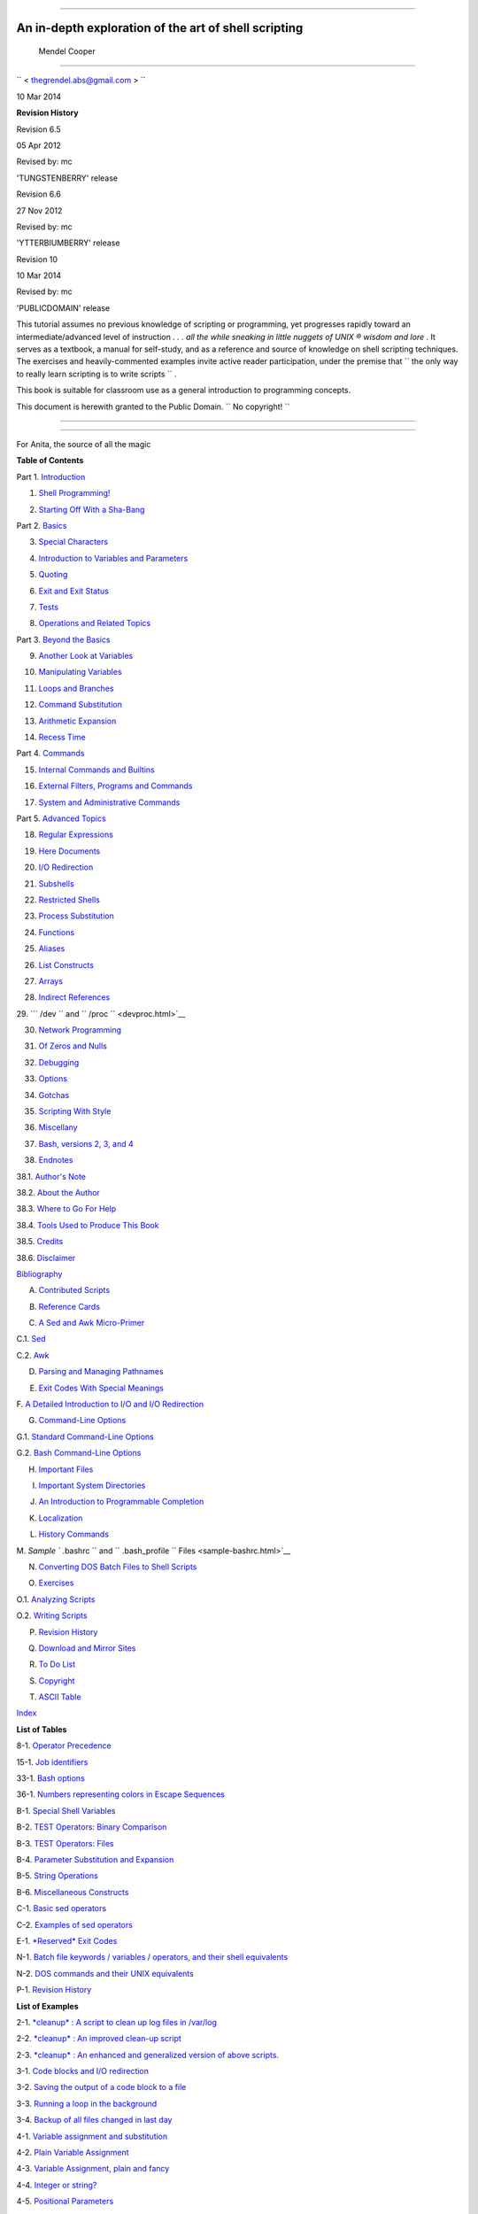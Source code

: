 .. raw:: html

   <div class="BOOK">

.. raw:: html

   <div class="TITLEPAGE">

  Advanced Bash-Scripting Guide
==============================

An in-depth exploration of the art of shell scripting
-----------------------------------------------------

  Mendel Cooper
~~~~~~~~~~~~~~

.. raw:: html

   <div class="AFFILIATION">

.. raw:: html

   <div class="ADDRESS">

``         <                   thegrendel.abs@gmail.com                  >        ``

.. raw:: html

   </div>

.. raw:: html

   </div>

 10
| 10 Mar 2014

.. raw:: html

   <div class="REVHISTORY">

.. raw:: html

   <div>

**Revision History**

Revision 6.5

05 Apr 2012

Revised by: mc

'TUNGSTENBERRY' release

Revision 6.6

27 Nov 2012

Revised by: mc

'YTTERBIUMBERRY' release

Revision 10

10 Mar 2014

Revised by: mc

'PUBLICDOMAIN' release

.. raw:: html

   </div>

.. raw:: html

   </div>

.. raw:: html

   <div>

.. raw:: html

   <div class="ABSTRACT">

This tutorial assumes no previous knowledge of scripting or programming,
yet progresses rapidly toward an intermediate/advanced level of
instruction *. . . all the while sneaking in little nuggets of UNIX ®
wisdom and lore* . It serves as a textbook, a manual for self-study, and
as a reference and source of knowledge on shell scripting techniques.
The exercises and heavily-commented examples invite active reader
participation, under the premise that
``                   the only way to really learn     scripting is to write scripts                 ``
.

This book is suitable for classroom use as a general introduction to
programming concepts.

This document is herewith granted to the Public Domain.
``                   No copyright!                 ``

.. raw:: html

   </div>

.. raw:: html

   </div>

--------------

.. raw:: html

   </div>

  Dedication
===========

For Anita, the source of all the magic

.. raw:: html

   <div class="TOC">

.. raw:: html

   <dl>

.. raw:: html

   <dt>

**Table of Contents**

.. raw:: html

   </dt>

.. raw:: html

   <dt>

Part 1. `Introduction <part1.html>`__

.. raw:: html

   </dt>

.. raw:: html

   <dd>

.. raw:: html

   <dl>

.. raw:: html

   <dt>

1. `Shell Programming! <why-shell.html>`__

.. raw:: html

   </dt>

.. raw:: html

   <dt>

2. `Starting Off With a Sha-Bang <sha-bang.html>`__

.. raw:: html

   </dt>

.. raw:: html

   </dl>

.. raw:: html

   </dd>

.. raw:: html

   <dt>

Part 2. `Basics <part2.html>`__

.. raw:: html

   </dt>

.. raw:: html

   <dd>

.. raw:: html

   <dl>

.. raw:: html

   <dt>

3. `Special Characters <special-chars.html>`__

.. raw:: html

   </dt>

.. raw:: html

   <dt>

4. `Introduction to Variables and Parameters <variables.html>`__

.. raw:: html

   </dt>

.. raw:: html

   <dt>

5. `Quoting <quoting.html>`__

.. raw:: html

   </dt>

.. raw:: html

   <dt>

6. `Exit and Exit Status <exit-status.html>`__

.. raw:: html

   </dt>

.. raw:: html

   <dt>

7. `Tests <tests.html>`__

.. raw:: html

   </dt>

.. raw:: html

   <dt>

8. `Operations and Related Topics <operations.html>`__

.. raw:: html

   </dt>

.. raw:: html

   </dl>

.. raw:: html

   </dd>

.. raw:: html

   <dt>

Part 3. `Beyond the Basics <part3.html>`__

.. raw:: html

   </dt>

.. raw:: html

   <dd>

.. raw:: html

   <dl>

.. raw:: html

   <dt>

9. `Another Look at Variables <variables2.html>`__

.. raw:: html

   </dt>

.. raw:: html

   <dt>

10. `Manipulating Variables <manipulatingvars.html>`__

.. raw:: html

   </dt>

.. raw:: html

   <dt>

11. `Loops and Branches <loops.html>`__

.. raw:: html

   </dt>

.. raw:: html

   <dt>

12. `Command Substitution <commandsub.html>`__

.. raw:: html

   </dt>

.. raw:: html

   <dt>

13. `Arithmetic Expansion <arithexp.html>`__

.. raw:: html

   </dt>

.. raw:: html

   <dt>

14. `Recess Time <recess-time.html>`__

.. raw:: html

   </dt>

.. raw:: html

   </dl>

.. raw:: html

   </dd>

.. raw:: html

   <dt>

Part 4. `Commands <part4.html>`__

.. raw:: html

   </dt>

.. raw:: html

   <dd>

.. raw:: html

   <dl>

.. raw:: html

   <dt>

15. `Internal Commands and Builtins <internal.html>`__

.. raw:: html

   </dt>

.. raw:: html

   <dt>

16. `External Filters, Programs and Commands <external.html>`__

.. raw:: html

   </dt>

.. raw:: html

   <dt>

17. `System and Administrative Commands <system.html>`__

.. raw:: html

   </dt>

.. raw:: html

   </dl>

.. raw:: html

   </dd>

.. raw:: html

   <dt>

Part 5. `Advanced Topics <part5.html>`__

.. raw:: html

   </dt>

.. raw:: html

   <dd>

.. raw:: html

   <dl>

.. raw:: html

   <dt>

18. `Regular Expressions <regexp.html>`__

.. raw:: html

   </dt>

.. raw:: html

   <dt>

19. `Here Documents <here-docs.html>`__

.. raw:: html

   </dt>

.. raw:: html

   <dt>

20. `I/O Redirection <io-redirection.html>`__

.. raw:: html

   </dt>

.. raw:: html

   <dt>

21. `Subshells <subshells.html>`__

.. raw:: html

   </dt>

.. raw:: html

   <dt>

22. `Restricted Shells <restricted-sh.html>`__

.. raw:: html

   </dt>

.. raw:: html

   <dt>

23. `Process Substitution <process-sub.html>`__

.. raw:: html

   </dt>

.. raw:: html

   <dt>

24. `Functions <functions.html>`__

.. raw:: html

   </dt>

.. raw:: html

   <dt>

25. `Aliases <aliases.html>`__

.. raw:: html

   </dt>

.. raw:: html

   <dt>

26. `List Constructs <list-cons.html>`__

.. raw:: html

   </dt>

.. raw:: html

   <dt>

27. `Arrays <arrays.html>`__

.. raw:: html

   </dt>

.. raw:: html

   <dt>

28. `Indirect References <ivr.html>`__

.. raw:: html

   </dt>

.. raw:: html

   <dt>

29. ```           /dev          `` and
``           /proc          `` <devproc.html>`__

.. raw:: html

   </dt>

.. raw:: html

   <dt>

30. `Network Programming <networkprogramming.html>`__

.. raw:: html

   </dt>

.. raw:: html

   <dt>

31. `Of Zeros and Nulls <zeros.html>`__

.. raw:: html

   </dt>

.. raw:: html

   <dt>

32. `Debugging <debugging.html>`__

.. raw:: html

   </dt>

.. raw:: html

   <dt>

33. `Options <options.html>`__

.. raw:: html

   </dt>

.. raw:: html

   <dt>

34. `Gotchas <gotchas.html>`__

.. raw:: html

   </dt>

.. raw:: html

   <dt>

35. `Scripting With Style <scrstyle.html>`__

.. raw:: html

   </dt>

.. raw:: html

   <dt>

36. `Miscellany <miscellany.html>`__

.. raw:: html

   </dt>

.. raw:: html

   <dt>

37. `Bash, versions 2, 3, and 4 <bash2.html>`__

.. raw:: html

   </dt>

.. raw:: html

   </dl>

.. raw:: html

   </dd>

.. raw:: html

   <dt>

38. `Endnotes <endnotes.html>`__

.. raw:: html

   </dt>

.. raw:: html

   <dd>

.. raw:: html

   <dl>

.. raw:: html

   <dt>

38.1. `Author's Note <authorsnote.html>`__

.. raw:: html

   </dt>

.. raw:: html

   <dt>

38.2. `About the Author <aboutauthor.html>`__

.. raw:: html

   </dt>

.. raw:: html

   <dt>

38.3. `Where to Go For Help <wherehelp.html>`__

.. raw:: html

   </dt>

.. raw:: html

   <dt>

38.4. `Tools Used to Produce This Book <toolsused.html>`__

.. raw:: html

   </dt>

.. raw:: html

   <dt>

38.5. `Credits <credits.html>`__

.. raw:: html

   </dt>

.. raw:: html

   <dt>

38.6. `Disclaimer <disclaimer.html>`__

.. raw:: html

   </dt>

.. raw:: html

   </dl>

.. raw:: html

   </dd>

.. raw:: html

   <dt>

`Bibliography <biblio.html>`__

.. raw:: html

   </dt>

.. raw:: html

   <dt>

A. `Contributed Scripts <contributed-scripts.html>`__

.. raw:: html

   </dt>

.. raw:: html

   <dt>

B. `Reference Cards <refcards.html>`__

.. raw:: html

   </dt>

.. raw:: html

   <dt>

C. `A Sed and Awk Micro-Primer <sedawk.html>`__

.. raw:: html

   </dt>

.. raw:: html

   <dd>

.. raw:: html

   <dl>

.. raw:: html

   <dt>

C.1. `Sed <x23170.html>`__

.. raw:: html

   </dt>

.. raw:: html

   <dt>

C.2. `Awk <awk.html>`__

.. raw:: html

   </dt>

.. raw:: html

   </dl>

.. raw:: html

   </dd>

.. raw:: html

   <dt>

D. `Parsing and Managing Pathnames <pathmanagement.html>`__

.. raw:: html

   </dt>

.. raw:: html

   <dt>

E. `Exit Codes With Special Meanings <exitcodes.html>`__

.. raw:: html

   </dt>

.. raw:: html

   <dt>

F. `A Detailed Introduction to I/O and I/O
Redirection <ioredirintro.html>`__

.. raw:: html

   </dt>

.. raw:: html

   <dt>

G. `Command-Line Options <command-line-options.html>`__

.. raw:: html

   </dt>

.. raw:: html

   <dd>

.. raw:: html

   <dl>

.. raw:: html

   <dt>

G.1. `Standard Command-Line Options <standard-options.html>`__

.. raw:: html

   </dt>

.. raw:: html

   <dt>

G.2. `Bash Command-Line Options <bash-options.html>`__

.. raw:: html

   </dt>

.. raw:: html

   </dl>

.. raw:: html

   </dd>

.. raw:: html

   <dt>

H. `Important Files <files.html>`__

.. raw:: html

   </dt>

.. raw:: html

   <dt>

I. `Important System Directories <systemdirs.html>`__

.. raw:: html

   </dt>

.. raw:: html

   <dt>

J. `An Introduction to Programmable Completion <tabexpansion.html>`__

.. raw:: html

   </dt>

.. raw:: html

   <dt>

K. `Localization <localization.html>`__

.. raw:: html

   </dt>

.. raw:: html

   <dt>

L. `History Commands <histcommands.html>`__

.. raw:: html

   </dt>

.. raw:: html

   <dt>

M. `Sample ``         .bashrc        `` and
``         .bash_profile        `` Files <sample-bashrc.html>`__

.. raw:: html

   </dt>

.. raw:: html

   <dt>

N. `Converting DOS Batch Files to Shell Scripts <dosbatch.html>`__

.. raw:: html

   </dt>

.. raw:: html

   <dt>

O. `Exercises <exercises.html>`__

.. raw:: html

   </dt>

.. raw:: html

   <dd>

.. raw:: html

   <dl>

.. raw:: html

   <dt>

O.1. `Analyzing Scripts <scriptanalysis.html>`__

.. raw:: html

   </dt>

.. raw:: html

   <dt>

O.2. `Writing Scripts <writingscripts.html>`__

.. raw:: html

   </dt>

.. raw:: html

   </dl>

.. raw:: html

   </dd>

.. raw:: html

   <dt>

P. `Revision History <revisionhistory.html>`__

.. raw:: html

   </dt>

.. raw:: html

   <dt>

Q. `Download and Mirror Sites <mirrorsites.html>`__

.. raw:: html

   </dt>

.. raw:: html

   <dt>

R. `To Do List <todolist.html>`__

.. raw:: html

   </dt>

.. raw:: html

   <dt>

S. `Copyright <copyright.html>`__

.. raw:: html

   </dt>

.. raw:: html

   <dt>

T. `ASCII Table <asciitable.html>`__

.. raw:: html

   </dt>

.. raw:: html

   <dt>

`Index <xrefindex.html>`__

.. raw:: html

   </dt>

.. raw:: html

   </dl>

.. raw:: html

   </div>

.. raw:: html

   <div class="LOT">

.. raw:: html

   <dl class="LOT">

.. raw:: html

   <dt>

**List of Tables**

.. raw:: html

   </dt>

.. raw:: html

   <dt>

8-1. `Operator Precedence <opprecedence.html#AEN4294>`__

.. raw:: html

   </dt>

.. raw:: html

   <dt>

15-1. `Job identifiers <x9644.html#JOBIDTABLE>`__

.. raw:: html

   </dt>

.. raw:: html

   <dt>

33-1. `Bash options <options.html#AEN19601>`__

.. raw:: html

   </dt>

.. raw:: html

   <dt>

36-1. `Numbers representing colors in Escape
Sequences <colorizing.html#AEN20327>`__

.. raw:: html

   </dt>

.. raw:: html

   <dt>

B-1. `Special Shell Variables <refcards.html#AEN22402>`__

.. raw:: html

   </dt>

.. raw:: html

   <dt>

B-2. `TEST Operators: Binary Comparison <refcards.html#AEN22473>`__

.. raw:: html

   </dt>

.. raw:: html

   <dt>

B-3. `TEST Operators: Files <refcards.html#AEN22593>`__

.. raw:: html

   </dt>

.. raw:: html

   <dt>

B-4. `Parameter Substitution and Expansion <refcards.html#AEN22728>`__

.. raw:: html

   </dt>

.. raw:: html

   <dt>

B-5. `String Operations <refcards.html#AEN22828>`__

.. raw:: html

   </dt>

.. raw:: html

   <dt>

B-6. `Miscellaneous Constructs <refcards.html#AEN22979>`__

.. raw:: html

   </dt>

.. raw:: html

   <dt>

C-1. `Basic sed operators <x23170.html#AEN23200>`__

.. raw:: html

   </dt>

.. raw:: html

   <dt>

C-2. `Examples of sed operators <x23170.html#AEN23271>`__

.. raw:: html

   </dt>

.. raw:: html

   <dt>

E-1. `*Reserved* Exit Codes <exitcodes.html#AEN23549>`__

.. raw:: html

   </dt>

.. raw:: html

   <dt>

N-1. `Batch file keywords / variables / operators, and their shell
equivalents <dosbatch.html#AEN24336>`__

.. raw:: html

   </dt>

.. raw:: html

   <dt>

N-2. `DOS commands and their UNIX
equivalents <dosbatch.html#AEN24545>`__

.. raw:: html

   </dt>

.. raw:: html

   <dt>

P-1. `Revision History <revisionhistory.html#AEN25364>`__

.. raw:: html

   </dt>

.. raw:: html

   </dl>

.. raw:: html

   </div>

.. raw:: html

   <div class="LOT">

.. raw:: html

   <dl class="LOT">

.. raw:: html

   <dt>

**List of Examples**

.. raw:: html

   </dt>

.. raw:: html

   <dt>

2-1. `*cleanup* : A script to clean up log files in
/var/log <sha-bang.html#EX1>`__

.. raw:: html

   </dt>

.. raw:: html

   <dt>

2-2. `*cleanup* : An improved clean-up script <sha-bang.html#EX1A>`__

.. raw:: html

   </dt>

.. raw:: html

   <dt>

2-3. `*cleanup* : An enhanced and generalized version of above
scripts. <sha-bang.html#EX2>`__

.. raw:: html

   </dt>

.. raw:: html

   <dt>

3-1. `Code blocks and I/O redirection <special-chars.html#EX8>`__

.. raw:: html

   </dt>

.. raw:: html

   <dt>

3-2. `Saving the output of a code block to a
file <special-chars.html#RPMCHECK>`__

.. raw:: html

   </dt>

.. raw:: html

   <dt>

3-3. `Running a loop in the background <special-chars.html#BGLOOP>`__

.. raw:: html

   </dt>

.. raw:: html

   <dt>

3-4. `Backup of all files changed in last
day <special-chars.html#EX58>`__

.. raw:: html

   </dt>

.. raw:: html

   <dt>

4-1. `Variable assignment and substitution <varsubn.html#EX9>`__

.. raw:: html

   </dt>

.. raw:: html

   <dt>

4-2. `Plain Variable Assignment <varassignment.html#EX15>`__

.. raw:: html

   </dt>

.. raw:: html

   <dt>

4-3. `Variable Assignment, plain and fancy <varassignment.html#EX16>`__

.. raw:: html

   </dt>

.. raw:: html

   <dt>

4-4. `Integer or string? <untyped.html#INTORSTRING>`__

.. raw:: html

   </dt>

.. raw:: html

   <dt>

4-5. `Positional Parameters <othertypesv.html#EX17>`__

.. raw:: html

   </dt>

.. raw:: html

   <dt>

4-6. `*wh* , *whois* domain name lookup <othertypesv.html#EX18>`__

.. raw:: html

   </dt>

.. raw:: html

   <dt>

4-7. `Using *shift* <othertypesv.html#EX19>`__

.. raw:: html

   </dt>

.. raw:: html

   <dt>

5-1. `Echoing Weird Variables <quotingvar.html#WEIRDVARS>`__

.. raw:: html

   </dt>

.. raw:: html

   <dt>

5-2. `Escaped Characters <escapingsection.html#ESCAPED>`__

.. raw:: html

   </dt>

.. raw:: html

   <dt>

5-3. `Detecting key-presses <escapingsection.html#BASHEK>`__

.. raw:: html

   </dt>

.. raw:: html

   <dt>

6-1. `exit / exit status <exit-status.html#EX5>`__

.. raw:: html

   </dt>

.. raw:: html

   <dt>

6-2. `Negating a condition using !  <exit-status.html#NEGCOND>`__

.. raw:: html

   </dt>

.. raw:: html

   <dt>

7-1. `What is truth? <testconstructs.html#EX10>`__

.. raw:: html

   </dt>

.. raw:: html

   <dt>

7-2. `Equivalence of *test* , ``         /usr/bin/test        `` , [ ] ,
and ``         /usr/bin/[        `` <testconstructs.html#EX11>`__

.. raw:: html

   </dt>

.. raw:: html

   <dt>

7-3. `Arithmetic Tests using (( ))  <testconstructs.html#ARITHTESTS>`__

.. raw:: html

   </dt>

.. raw:: html

   <dt>

7-4. `Testing for broken links <fto.html#BROKENLINK>`__

.. raw:: html

   </dt>

.. raw:: html

   <dt>

7-5. `Arithmetic and string comparisons <comparison-ops.html#EX13>`__

.. raw:: html

   </dt>

.. raw:: html

   <dt>

7-6. `Testing whether a string is
*null* <comparison-ops.html#STRTEST>`__

.. raw:: html

   </dt>

.. raw:: html

   <dt>

7-7. `*zmore* <comparison-ops.html#EX14>`__

.. raw:: html

   </dt>

.. raw:: html

   <dt>

8-1. `Greatest common divisor <ops.html#GCD>`__

.. raw:: html

   </dt>

.. raw:: html

   <dt>

8-2. `Using Arithmetic Operations <ops.html#ARITHOPS>`__

.. raw:: html

   </dt>

.. raw:: html

   <dt>

8-3. `Compound Condition Tests Using && and \|\| <ops.html#ANDOR>`__

.. raw:: html

   </dt>

.. raw:: html

   <dt>

8-4. `Representation of numerical
constants <numerical-constants.html#NUMBERS>`__

.. raw:: html

   </dt>

.. raw:: html

   <dt>

8-5. `C-style manipulation of variables <dblparens.html#CVARS>`__

.. raw:: html

   </dt>

.. raw:: html

   <dt>

9-1. `$IFS and whitespace <internalvariables.html#IFSH>`__

.. raw:: html

   </dt>

.. raw:: html

   <dt>

9-2. `Timed Input <internalvariables.html#TMDIN>`__

.. raw:: html

   </dt>

.. raw:: html

   <dt>

9-3. `Once more, timed input <internalvariables.html#TIMEOUT>`__

.. raw:: html

   </dt>

.. raw:: html

   <dt>

9-4. `Timed *read* <internalvariables.html#TOUT>`__

.. raw:: html

   </dt>

.. raw:: html

   <dt>

9-5. `Am I root? <internalvariables.html#AMIROOT>`__

.. raw:: html

   </dt>

.. raw:: html

   <dt>

9-6. `*arglist* : Listing arguments with $\* and
$@ <internalvariables.html#ARGLIST>`__

.. raw:: html

   </dt>

.. raw:: html

   <dt>

9-7. `Inconsistent ``         $*        `` and ``         $@        ``
behavior <internalvariables.html#INCOMPAT>`__

.. raw:: html

   </dt>

.. raw:: html

   <dt>

9-8. ```         $*        `` and ``         $@        `` when
``         $IFS        `` is empty <internalvariables.html#IFSEMPTY>`__

.. raw:: html

   </dt>

.. raw:: html

   <dt>

9-9. `Underscore variable <internalvariables.html#USCREF>`__

.. raw:: html

   </dt>

.. raw:: html

   <dt>

9-10. `Using *declare* to type variables <declareref.html#EX20>`__

.. raw:: html

   </dt>

.. raw:: html

   <dt>

9-11. `Generating random numbers <randomvar.html#EX21>`__

.. raw:: html

   </dt>

.. raw:: html

   <dt>

9-12. `Picking a random card from a deck <randomvar.html#PICKCARD>`__

.. raw:: html

   </dt>

.. raw:: html

   <dt>

9-13. `Brownian Motion Simulation <randomvar.html#BROWNIAN>`__

.. raw:: html

   </dt>

.. raw:: html

   <dt>

9-14. `Random between values <randomvar.html#RANDOMBETWEEN>`__

.. raw:: html

   </dt>

.. raw:: html

   <dt>

9-15. `Rolling a single die with RANDOM <randomvar.html#RANDOMTEST>`__

.. raw:: html

   </dt>

.. raw:: html

   <dt>

9-16. `Reseeding RANDOM <randomvar.html#SEEDINGRANDOM>`__

.. raw:: html

   </dt>

.. raw:: html

   <dt>

9-17. `Pseudorandom numbers, using <randomvar.html#RANDOM2>`__
`awk <awk.html#AWKREF>`__

.. raw:: html

   </dt>

.. raw:: html

   <dt>

10-1. `Inserting a blank line between paragraphs in a text
file <string-manipulation.html#PARAGRAPHSPACE>`__

.. raw:: html

   </dt>

.. raw:: html

   <dt>

10-2. `Generating an 8-character "random"
string <string-manipulation.html#RANDSTRING>`__

.. raw:: html

   </dt>

.. raw:: html

   <dt>

10-3. `Converting graphic file formats, with filename
change <string-manipulation.html#CVT>`__

.. raw:: html

   </dt>

.. raw:: html

   <dt>

10-4. `Converting streaming audio files to
*ogg* <string-manipulation.html#RA2OGG>`__

.. raw:: html

   </dt>

.. raw:: html

   <dt>

10-5. `Emulating *getopt* <string-manipulation.html#GETOPTSIMPLE>`__

.. raw:: html

   </dt>

.. raw:: html

   <dt>

10-6. `Alternate ways of extracting and locating
substrings <string-manipulation.html#SUBSTRINGEX>`__

.. raw:: html

   </dt>

.. raw:: html

   <dt>

10-7. `Using parameter substitution and error
messages <parameter-substitution.html#EX6>`__

.. raw:: html

   </dt>

.. raw:: html

   <dt>

10-8. `Parameter substitution and "usage"
messages <parameter-substitution.html#USAGEMESSAGE>`__

.. raw:: html

   </dt>

.. raw:: html

   <dt>

10-9. `Length of a variable <parameter-substitution.html#LENGTH>`__

.. raw:: html

   </dt>

.. raw:: html

   <dt>

10-10. `Pattern matching in parameter
substitution <parameter-substitution.html#PATTMATCHING>`__

.. raw:: html

   </dt>

.. raw:: html

   <dt>

10-11. `Renaming file extensions :  <parameter-substitution.html#RFE>`__

.. raw:: html

   </dt>

.. raw:: html

   <dt>

10-12. `Using pattern matching to parse arbitrary
strings <parameter-substitution.html#EX7>`__

.. raw:: html

   </dt>

.. raw:: html

   <dt>

10-13. `Matching patterns at prefix or suffix of
string <parameter-substitution.html#VARMATCH>`__

.. raw:: html

   </dt>

.. raw:: html

   <dt>

11-1. `Simple *for* loops <loops1.html#EX22>`__

.. raw:: html

   </dt>

.. raw:: html

   <dt>

11-2. `*for* loop with two parameters in each [list]
element <loops1.html#EX22A>`__

.. raw:: html

   </dt>

.. raw:: html

   <dt>

11-3. `*Fileinfo:* operating on a file list contained in a
variable <loops1.html#FILEINFO>`__

.. raw:: html

   </dt>

.. raw:: html

   <dt>

11-4. `Operating on a parameterized file
list <loops1.html#FILEINFO01>`__

.. raw:: html

   </dt>

.. raw:: html

   <dt>

11-5. `Operating on files with a *for* loop <loops1.html#LISTGLOB>`__

.. raw:: html

   </dt>

.. raw:: html

   <dt>

11-6. `Missing ``                   in [list]                 `` in a
*for* loop <loops1.html#EX23>`__

.. raw:: html

   </dt>

.. raw:: html

   <dt>

11-7. `Generating the ``                   [list]                 `` in
a *for* loop with command substitution <loops1.html#FORLOOPCMD>`__

.. raw:: html

   </dt>

.. raw:: html

   <dt>

11-8. `A *grep* replacement for binary files <loops1.html#BINGREP>`__

.. raw:: html

   </dt>

.. raw:: html

   <dt>

11-9. `Listing all users on the system <loops1.html#USERLIST>`__

.. raw:: html

   </dt>

.. raw:: html

   <dt>

11-10. `Checking all the binaries in a directory for
authorship <loops1.html#FINDSTRING>`__

.. raw:: html

   </dt>

.. raw:: html

   <dt>

11-11. `Listing the *symbolic links* in a
directory <loops1.html#SYMLINKS>`__

.. raw:: html

   </dt>

.. raw:: html

   <dt>

11-12. `Symbolic links in a directory, saved to a
file <loops1.html#SYMLINKS2>`__

.. raw:: html

   </dt>

.. raw:: html

   <dt>

11-13. `A C-style *for* loop <loops1.html#FORLOOPC>`__

.. raw:: html

   </dt>

.. raw:: html

   <dt>

11-14. `Using *efax* in batch mode <loops1.html#EX24>`__

.. raw:: html

   </dt>

.. raw:: html

   <dt>

11-15. `Simple *while* loop <loops1.html#EX25>`__

.. raw:: html

   </dt>

.. raw:: html

   <dt>

11-16. `Another *while* loop <loops1.html#EX26>`__

.. raw:: html

   </dt>

.. raw:: html

   <dt>

11-17. `*while* loop with multiple conditions <loops1.html#EX26A>`__

.. raw:: html

   </dt>

.. raw:: html

   <dt>

11-18. `C-style syntax in a *while* loop <loops1.html#WHLOOPC>`__

.. raw:: html

   </dt>

.. raw:: html

   <dt>

11-19. `*until* loop <loops1.html#EX27>`__

.. raw:: html

   </dt>

.. raw:: html

   <dt>

11-20. `Nested Loop <nestedloops.html#NESTEDLOOP>`__

.. raw:: html

   </dt>

.. raw:: html

   <dt>

11-21. `Effects of *break* and **continue** in a
loop <loopcontrol.html#EX28>`__

.. raw:: html

   </dt>

.. raw:: html

   <dt>

11-22. `Breaking out of multiple loop
levels <loopcontrol.html#BREAKLEVELS>`__

.. raw:: html

   </dt>

.. raw:: html

   <dt>

11-23. `Continuing at a higher loop
level <loopcontrol.html#CONTINUELEVELS>`__

.. raw:: html

   </dt>

.. raw:: html

   <dt>

11-24. `Using *continue N* in an actual
task <loopcontrol.html#CONTINUENEX>`__

.. raw:: html

   </dt>

.. raw:: html

   <dt>

11-25. `Using *case* <testbranch.html#EX29>`__

.. raw:: html

   </dt>

.. raw:: html

   <dt>

11-26. `Creating menus using *case* <testbranch.html#EX30>`__

.. raw:: html

   </dt>

.. raw:: html

   <dt>

11-27. `Using *command substitution* to generate the *case*
variable <testbranch.html#CASECMD>`__

.. raw:: html

   </dt>

.. raw:: html

   <dt>

11-28. `Simple string matching <testbranch.html#MATCHSTRING>`__

.. raw:: html

   </dt>

.. raw:: html

   <dt>

11-29. `Checking for alphabetic input <testbranch.html#ISALPHA>`__

.. raw:: html

   </dt>

.. raw:: html

   <dt>

11-30. `Creating menus using *select* <testbranch.html#EX31>`__

.. raw:: html

   </dt>

.. raw:: html

   <dt>

11-31. `Creating menus using *select* in a
function <testbranch.html#EX32>`__

.. raw:: html

   </dt>

.. raw:: html

   <dt>

12-1. `Stupid script tricks <commandsub.html#STUPSCR>`__

.. raw:: html

   </dt>

.. raw:: html

   <dt>

12-2. `Generating a variable from a loop <commandsub.html#CSUBLOOP>`__

.. raw:: html

   </dt>

.. raw:: html

   <dt>

12-3. `Finding anagrams <commandsub.html#AGRAM2>`__

.. raw:: html

   </dt>

.. raw:: html

   <dt>

15-1. `A script that spawns multiple instances of
itself <internal.html#SPAWNSCR>`__

.. raw:: html

   </dt>

.. raw:: html

   <dt>

15-2. `*printf* in action <internal.html#EX47>`__

.. raw:: html

   </dt>

.. raw:: html

   <dt>

15-3. `Variable assignment, using *read* <internal.html#EX36>`__

.. raw:: html

   </dt>

.. raw:: html

   <dt>

15-4. `What happens when *read* has no
variable <internal.html#READNOVAR>`__

.. raw:: html

   </dt>

.. raw:: html

   <dt>

15-5. `Multi-line input to *read* <internal.html#READR>`__

.. raw:: html

   </dt>

.. raw:: html

   <dt>

15-6. `Detecting the arrow keys <internal.html#ARROWDETECT>`__

.. raw:: html

   </dt>

.. raw:: html

   <dt>

15-7. `Using *read* with <internal.html#READREDIR>`__ `file
redirection <io-redirection.html#IOREDIRREF>`__

.. raw:: html

   </dt>

.. raw:: html

   <dt>

15-8. `Problems reading from a pipe <internal.html#READPIPE>`__

.. raw:: html

   </dt>

.. raw:: html

   <dt>

15-9. `Changing the current working directory <internal.html#EX37>`__

.. raw:: html

   </dt>

.. raw:: html

   <dt>

15-10. `Letting *let* do arithmetic. <internal.html#EX46>`__

.. raw:: html

   </dt>

.. raw:: html

   <dt>

15-11. `Showing the effect of *eval* <internal.html#EX43>`__

.. raw:: html

   </dt>

.. raw:: html

   <dt>

15-12. `Using *eval* to select among
variables <internal.html#ARRCHOICE>`__

.. raw:: html

   </dt>

.. raw:: html

   <dt>

15-13. `*Echoing* the *command-line
parameters* <internal.html#ECHOPARAMS>`__

.. raw:: html

   </dt>

.. raw:: html

   <dt>

15-14. `Forcing a log-off <internal.html#EX44>`__

.. raw:: html

   </dt>

.. raw:: html

   <dt>

15-15. `A version of *rot13* <internal.html#ROT14>`__

.. raw:: html

   </dt>

.. raw:: html

   <dt>

15-16. `Using *set* with positional parameters <internal.html#EX34>`__

.. raw:: html

   </dt>

.. raw:: html

   <dt>

15-17. `Reversing the positional
parameters <internal.html#REVPOSPARAMS>`__

.. raw:: html

   </dt>

.. raw:: html

   <dt>

15-18. `Reassigning the positional parameters <internal.html#SETPOS>`__

.. raw:: html

   </dt>

.. raw:: html

   <dt>

15-19. ` "Unsetting" a variable <internal.html#UNS>`__

.. raw:: html

   </dt>

.. raw:: html

   <dt>

15-20. `Using *export* to pass a variable to an embedded *awk*
script <internal.html#COLTOTALER3>`__

.. raw:: html

   </dt>

.. raw:: html

   <dt>

15-21. `Using *getopts* to read the options/arguments passed to a
script <internal.html#EX33>`__

.. raw:: html

   </dt>

.. raw:: html

   <dt>

15-22. ` "Including" a data file <internal.html#EX38>`__

.. raw:: html

   </dt>

.. raw:: html

   <dt>

15-23. `A (useless) script that sources
itself <internal.html#SELFSOURCE>`__

.. raw:: html

   </dt>

.. raw:: html

   <dt>

15-24. `Effects of *exec* <internal.html#EX54>`__

.. raw:: html

   </dt>

.. raw:: html

   <dt>

15-25. `A script that *exec's* itself <internal.html#SELFEXEC>`__

.. raw:: html

   </dt>

.. raw:: html

   <dt>

15-26. `Waiting for a process to finish before
proceeding <x9644.html#EX39>`__

.. raw:: html

   </dt>

.. raw:: html

   <dt>

15-27. `A script that kills itself <x9644.html#SELFDESTRUCT>`__

.. raw:: html

   </dt>

.. raw:: html

   <dt>

16-1. `Using *ls* to create a table of contents for burning a CDR
disk <basic.html#EX40>`__

.. raw:: html

   </dt>

.. raw:: html

   <dt>

16-2. `Hello or Good-bye <basic.html#HELLOL>`__

.. raw:: html

   </dt>

.. raw:: html

   <dt>

16-3. `*Badname* , eliminate file names in current directory containing
bad characters and <moreadv.html#EX57>`__
`whitespace <special-chars.html#WHITESPACEREF>`__ .

.. raw:: html

   </dt>

.. raw:: html

   <dt>

16-4. `Deleting a file by its *inode* number <moreadv.html#IDELETE>`__

.. raw:: html

   </dt>

.. raw:: html

   <dt>

16-5. `Logfile: Using *xargs* to monitor system
log <moreadv.html#EX41>`__

.. raw:: html

   </dt>

.. raw:: html

   <dt>

16-6. `Copying files in current directory to
another <moreadv.html#EX42>`__

.. raw:: html

   </dt>

.. raw:: html

   <dt>

16-7. `Killing processes by name <moreadv.html#KILLBYNAME>`__

.. raw:: html

   </dt>

.. raw:: html

   <dt>

16-8. `Word frequency analysis using *xargs* <moreadv.html#WF2>`__

.. raw:: html

   </dt>

.. raw:: html

   <dt>

16-9. `Using *expr* <moreadv.html#EX45>`__

.. raw:: html

   </dt>

.. raw:: html

   <dt>

16-10. `Using *date* <timedate.html#EX51>`__

.. raw:: html

   </dt>

.. raw:: html

   <dt>

16-11. `*Date* calculations <timedate.html#DATECALC>`__

.. raw:: html

   </dt>

.. raw:: html

   <dt>

16-12. `Word Frequency Analysis <textproc.html#WF>`__

.. raw:: html

   </dt>

.. raw:: html

   <dt>

16-13. `Which files are scripts? <textproc.html#SCRIPTDETECTOR>`__

.. raw:: html

   </dt>

.. raw:: html

   <dt>

16-14. `Generating 10-digit random numbers <textproc.html#RND>`__

.. raw:: html

   </dt>

.. raw:: html

   <dt>

16-15. `Using *tail* to monitor the system log <textproc.html#EX12>`__

.. raw:: html

   </dt>

.. raw:: html

   <dt>

16-16. `Printing out the *From* lines in stored e-mail
messages <textproc.html#FROMSH>`__

.. raw:: html

   </dt>

.. raw:: html

   <dt>

16-17. `Emulating *grep* in a script <textproc.html#GRP>`__

.. raw:: html

   </dt>

.. raw:: html

   <dt>

16-18. `Crossword puzzle solver <textproc.html#CWSOLVER>`__

.. raw:: html

   </dt>

.. raw:: html

   <dt>

16-19. `Looking up definitions in Webster's 1913
Dictionary <textproc.html#DICTLOOKUP>`__

.. raw:: html

   </dt>

.. raw:: html

   <dt>

16-20. `Checking words in a list for validity <textproc.html#LOOKUP>`__

.. raw:: html

   </dt>

.. raw:: html

   <dt>

16-21. `*toupper* : Transforms a file to all
uppercase. <textproc.html#EX49>`__

.. raw:: html

   </dt>

.. raw:: html

   <dt>

16-22. `*lowercase* : Changes all filenames in working directory to
lowercase. <textproc.html#LOWERCASE>`__

.. raw:: html

   </dt>

.. raw:: html

   <dt>

16-23. `*du* : DOS to UNIX text file conversion. <textproc.html#DU>`__

.. raw:: html

   </dt>

.. raw:: html

   <dt>

16-24. `*rot13* : ultra-weak encryption. <textproc.html#ROT13>`__

.. raw:: html

   </dt>

.. raw:: html

   <dt>

16-25. `Generating "Crypto-Quote" Puzzles <textproc.html#CRYPTOQUOTE>`__

.. raw:: html

   </dt>

.. raw:: html

   <dt>

16-26. `Formatted file listing. <textproc.html#EX50>`__

.. raw:: html

   </dt>

.. raw:: html

   <dt>

16-27. `Using *column* to format a directory
listing <textproc.html#COL>`__

.. raw:: html

   </dt>

.. raw:: html

   <dt>

16-28. `*nl* : A self-numbering script. <textproc.html#LNUM>`__

.. raw:: html

   </dt>

.. raw:: html

   <dt>

16-29. `*manview* : Viewing formatted
manpages <textproc.html#MANVIEW>`__

.. raw:: html

   </dt>

.. raw:: html

   <dt>

16-30. `Using *cpio* to move a directory tree <filearchiv.html#EX48>`__

.. raw:: html

   </dt>

.. raw:: html

   <dt>

16-31. `Unpacking an *rpm* archive <filearchiv.html#DERPM>`__

.. raw:: html

   </dt>

.. raw:: html

   <dt>

16-32. `Stripping comments from C program
files <filearchiv.html#STRIPC>`__

.. raw:: html

   </dt>

.. raw:: html

   <dt>

16-33. `Exploring
``         /usr/X11R6/bin        `` <filearchiv.html#WHAT>`__

.. raw:: html

   </dt>

.. raw:: html

   <dt>

16-34. `An "improved" *strings* command <filearchiv.html#WSTRINGS>`__

.. raw:: html

   </dt>

.. raw:: html

   <dt>

16-35. `Using *cmp* to compare two files within a
script. <filearchiv.html#FILECOMP>`__

.. raw:: html

   </dt>

.. raw:: html

   <dt>

16-36. `*basename* and *dirname* <filearchiv.html#EX35>`__

.. raw:: html

   </dt>

.. raw:: html

   <dt>

16-37. `A script that copies itself in
sections <filearchiv.html#SPLITCOPY>`__

.. raw:: html

   </dt>

.. raw:: html

   <dt>

16-38. `Checking file integrity <filearchiv.html#FILEINTEGRITY>`__

.. raw:: html

   </dt>

.. raw:: html

   <dt>

16-39. `Uudecoding encoded files <filearchiv.html#EX52>`__

.. raw:: html

   </dt>

.. raw:: html

   <dt>

16-40. `Finding out where to report a
spammer <communications.html#SPAMLOOKUP>`__

.. raw:: html

   </dt>

.. raw:: html

   <dt>

16-41. `Analyzing a spam domain <communications.html#ISSPAMMER>`__

.. raw:: html

   </dt>

.. raw:: html

   <dt>

16-42. `Getting a stock quote <communications.html#QUOTEFETCH>`__

.. raw:: html

   </dt>

.. raw:: html

   <dt>

16-43. `Updating FC4 <communications.html#FC4UPD>`__

.. raw:: html

   </dt>

.. raw:: html

   <dt>

16-44. `Using *ssh* <communications.html#REMOTE>`__

.. raw:: html

   </dt>

.. raw:: html

   <dt>

16-45. `A script that mails itself <communications.html#SELFMAILER>`__

.. raw:: html

   </dt>

.. raw:: html

   <dt>

16-46. `Generating prime numbers <mathc.html#PRIMES2>`__

.. raw:: html

   </dt>

.. raw:: html

   <dt>

16-47. `Monthly Payment on a Mortgage <mathc.html#MONTHLYPMT>`__

.. raw:: html

   </dt>

.. raw:: html

   <dt>

16-48. `Base Conversion <mathc.html#BASE>`__

.. raw:: html

   </dt>

.. raw:: html

   <dt>

16-49. `Invoking *bc* using a *here document* <mathc.html#ALTBC>`__

.. raw:: html

   </dt>

.. raw:: html

   <dt>

16-50. `Calculating PI <mathc.html#CANNON>`__

.. raw:: html

   </dt>

.. raw:: html

   <dt>

16-51. `Converting a decimal number to
hexadecimal <mathc.html#HEXCONVERT>`__

.. raw:: html

   </dt>

.. raw:: html

   <dt>

16-52. `Factoring <mathc.html#FACTR>`__

.. raw:: html

   </dt>

.. raw:: html

   <dt>

16-53. `Calculating the hypotenuse of a triangle <mathc.html#HYPOT>`__

.. raw:: html

   </dt>

.. raw:: html

   <dt>

16-54. `Using *seq* to generate loop arguments <extmisc.html#EX53>`__

.. raw:: html

   </dt>

.. raw:: html

   <dt>

16-55. `Letter Count" <extmisc.html#LETTERCOUNT>`__

.. raw:: html

   </dt>

.. raw:: html

   <dt>

16-56. `Using *getopt* to parse command-line
options <extmisc.html#EX33A>`__

.. raw:: html

   </dt>

.. raw:: html

   <dt>

16-57. `A script that copies itself <extmisc.html#SELFCOPY>`__

.. raw:: html

   </dt>

.. raw:: html

   <dt>

16-58. `Exercising *dd* <extmisc.html#EXERCISINGDD>`__

.. raw:: html

   </dt>

.. raw:: html

   <dt>

16-59. `Capturing Keystrokes <extmisc.html#DDKEYPRESS>`__

.. raw:: html

   </dt>

.. raw:: html

   <dt>

16-60. `Preparing a bootable SD card for the *Raspberry
Pi* <extmisc.html#RPSDCARD>`__

.. raw:: html

   </dt>

.. raw:: html

   <dt>

16-61. `Securely deleting a file <extmisc.html#BLOTOUT>`__

.. raw:: html

   </dt>

.. raw:: html

   <dt>

16-62. `Filename generator <extmisc.html#TEMPFILENAME>`__

.. raw:: html

   </dt>

.. raw:: html

   <dt>

16-63. `Converting meters to miles <extmisc.html#UNITCONVERSION>`__

.. raw:: html

   </dt>

.. raw:: html

   <dt>

16-64. `Using *m4* <extmisc.html#M4>`__

.. raw:: html

   </dt>

.. raw:: html

   <dt>

17-1. `Setting a new password <system.html#SETNEWPW>`__

.. raw:: html

   </dt>

.. raw:: html

   <dt>

17-2. `Setting an *erase* character <system.html#ERASE>`__

.. raw:: html

   </dt>

.. raw:: html

   <dt>

17-3. `*secret password* : Turning off terminal
echoing <system.html#SECRETPW>`__

.. raw:: html

   </dt>

.. raw:: html

   <dt>

17-4. `Keypress detection <system.html#KEYPRESS>`__

.. raw:: html

   </dt>

.. raw:: html

   <dt>

17-5. `Checking a remote server for *identd* <system.html#ISCAN>`__

.. raw:: html

   </dt>

.. raw:: html

   <dt>

17-6. `*pidof* helps kill a process <system.html#KILLPROCESS>`__

.. raw:: html

   </dt>

.. raw:: html

   <dt>

17-7. `Checking a CD image <system.html#ISOMOUNTREF>`__

.. raw:: html

   </dt>

.. raw:: html

   <dt>

17-8. `Creating a filesystem in a file <system.html#CREATEFS>`__

.. raw:: html

   </dt>

.. raw:: html

   <dt>

17-9. `Adding a new hard drive <system.html#ADDDRV>`__

.. raw:: html

   </dt>

.. raw:: html

   <dt>

17-10. `Using *umask* to hide an output file from prying
eyes <system.html#ROT13A>`__

.. raw:: html

   </dt>

.. raw:: html

   <dt>

17-11. `*Backlight* : changes the brightness of the (laptop) screen
backlight <system.html#BACKLIGHT>`__

.. raw:: html

   </dt>

.. raw:: html

   <dt>

17-12. `*killall* , from
``         /etc/rc.d/init.d        `` <sysscripts.html#EX55>`__

.. raw:: html

   </dt>

.. raw:: html

   <dt>

19-1. `*broadcast* : Sends message to everyone logged
in <here-docs.html#EX70>`__

.. raw:: html

   </dt>

.. raw:: html

   <dt>

19-2. `*dummyfile* : Creates a 2-line dummy
file <here-docs.html#EX69>`__

.. raw:: html

   </dt>

.. raw:: html

   <dt>

19-3. `Multi-line message using *cat* <here-docs.html#EX71>`__

.. raw:: html

   </dt>

.. raw:: html

   <dt>

19-4. `Multi-line message, with tabs
suppressed <here-docs.html#EX71A>`__

.. raw:: html

   </dt>

.. raw:: html

   <dt>

19-5. `Here document with replaceable
parameters <here-docs.html#EX71B>`__

.. raw:: html

   </dt>

.. raw:: html

   <dt>

19-6. `Upload a file pair to *Sunsite* incoming
directory <here-docs.html#EX72>`__

.. raw:: html

   </dt>

.. raw:: html

   <dt>

19-7. `Parameter substitution turned off <here-docs.html#EX71C>`__

.. raw:: html

   </dt>

.. raw:: html

   <dt>

19-8. `A script that generates another
script <here-docs.html#GENERATESCRIPT>`__

.. raw:: html

   </dt>

.. raw:: html

   <dt>

19-9. `Here documents and functions <here-docs.html#HF>`__

.. raw:: html

   </dt>

.. raw:: html

   <dt>

19-10. ` "Anonymous" Here Document <here-docs.html#ANONHEREDOC>`__

.. raw:: html

   </dt>

.. raw:: html

   <dt>

19-11. `Commenting out a block of code <here-docs.html#COMMENTBLOCK>`__

.. raw:: html

   </dt>

.. raw:: html

   <dt>

19-12. `A self-documenting script <here-docs.html#SELFDOCUMENT>`__

.. raw:: html

   </dt>

.. raw:: html

   <dt>

19-13. `Prepending a line to a file <x17837.html#PREPENDEX>`__

.. raw:: html

   </dt>

.. raw:: html

   <dt>

19-14. `Parsing a mailbox <x17837.html#MAILBOXGREP>`__

.. raw:: html

   </dt>

.. raw:: html

   <dt>

20-1. `Redirecting ``         stdin        `` using
*exec* <x17974.html#REDIR1>`__

.. raw:: html

   </dt>

.. raw:: html

   <dt>

20-2. `Redirecting ``         stdout        `` using
*exec* <x17974.html#REASSIGNSTDOUT>`__

.. raw:: html

   </dt>

.. raw:: html

   <dt>

20-3. `Redirecting both ``         stdin        `` and
``         stdout        `` in the same script with
*exec* <x17974.html#UPPERCONV>`__

.. raw:: html

   </dt>

.. raw:: html

   <dt>

20-4. `Avoiding a subshell <x17974.html#AVOIDSUBSHELL>`__

.. raw:: html

   </dt>

.. raw:: html

   <dt>

20-5. `Redirected *while* loop <redircb.html#REDIR2>`__

.. raw:: html

   </dt>

.. raw:: html

   <dt>

20-6. `Alternate form of redirected *while*
loop <redircb.html#REDIR2A>`__

.. raw:: html

   </dt>

.. raw:: html

   <dt>

20-7. `Redirected *until* loop <redircb.html#REDIR3>`__

.. raw:: html

   </dt>

.. raw:: html

   <dt>

20-8. `Redirected *for* loop <redircb.html#REDIR4>`__

.. raw:: html

   </dt>

.. raw:: html

   <dt>

20-9. `Redirected *for* loop (both ``         stdin        `` and
``         stdout        `` redirected) <redircb.html#REDIR4A>`__

.. raw:: html

   </dt>

.. raw:: html

   <dt>

20-10. `Redirected *if/then* test <redircb.html#REDIR5>`__

.. raw:: html

   </dt>

.. raw:: html

   <dt>

20-11. `Data file *names.data* for above
examples <redircb.html#NAMESDATA>`__

.. raw:: html

   </dt>

.. raw:: html

   <dt>

20-12. `Logging events <redirapps.html#LOGEVENTS>`__

.. raw:: html

   </dt>

.. raw:: html

   <dt>

21-1. `Variable scope in a subshell <subshells.html#SUBSHELL>`__

.. raw:: html

   </dt>

.. raw:: html

   <dt>

21-2. `List User Profiles <subshells.html#ALLPROFS>`__

.. raw:: html

   </dt>

.. raw:: html

   <dt>

21-3. `Running parallel processes in
subshells <subshells.html#PARALLEL-PROCESSES>`__

.. raw:: html

   </dt>

.. raw:: html

   <dt>

22-1. `Running a script in restricted
mode <restricted-sh.html#RESTRICTED>`__

.. raw:: html

   </dt>

.. raw:: html

   <dt>

23-1. `Code block redirection without forking <process-sub.html#WRPS>`__

.. raw:: html

   </dt>

.. raw:: html

   <dt>

23-2. `Redirecting the output of *process substitution* into a
loop. <process-sub.html#PSUBP>`__

.. raw:: html

   </dt>

.. raw:: html

   <dt>

24-1. `Simple functions <functions.html#EX59>`__

.. raw:: html

   </dt>

.. raw:: html

   <dt>

24-2. `Function Taking Parameters <complexfunct.html#EX60>`__

.. raw:: html

   </dt>

.. raw:: html

   <dt>

24-3. `Functions and command-line args passed to the
script <complexfunct.html#FUNCCMDLINEARG>`__

.. raw:: html

   </dt>

.. raw:: html

   <dt>

24-4. `Passing an indirect reference to a
function <complexfunct.html#INDFUNC>`__

.. raw:: html

   </dt>

.. raw:: html

   <dt>

24-5. `Dereferencing a parameter passed to a
function <complexfunct.html#DEREFERENCECL>`__

.. raw:: html

   </dt>

.. raw:: html

   <dt>

24-6. `Again, dereferencing a parameter passed to a
function <complexfunct.html#REFPARAMS>`__

.. raw:: html

   </dt>

.. raw:: html

   <dt>

24-7. `Maximum of two numbers <complexfunct.html#MAX>`__

.. raw:: html

   </dt>

.. raw:: html

   <dt>

24-8. `Converting numbers to Roman numerals <complexfunct.html#EX61>`__

.. raw:: html

   </dt>

.. raw:: html

   <dt>

24-9. `Testing large return values in a
function <complexfunct.html#RETURNTEST>`__

.. raw:: html

   </dt>

.. raw:: html

   <dt>

24-10. `Comparing two large integers <complexfunct.html#MAX2>`__

.. raw:: html

   </dt>

.. raw:: html

   <dt>

24-11. `Real name from username <complexfunct.html#REALNAME>`__

.. raw:: html

   </dt>

.. raw:: html

   <dt>

24-12. `Local variable visibility <localvar.html#EX62>`__

.. raw:: html

   </dt>

.. raw:: html

   <dt>

24-13. `Demonstration of a simple recursive
function <localvar.html#RECURSIONDEMO>`__

.. raw:: html

   </dt>

.. raw:: html

   <dt>

24-14. `Another simple demonstration <localvar.html#RECURSIONDEMO2>`__

.. raw:: html

   </dt>

.. raw:: html

   <dt>

24-15. `Recursion, using a local variable <localvar.html#EX63>`__

.. raw:: html

   </dt>

.. raw:: html

   <dt>

24-16. `*The Fibonacci Sequence* <recurnolocvar.html#FIBO>`__

.. raw:: html

   </dt>

.. raw:: html

   <dt>

24-17. `*The Towers of Hanoi* <recurnolocvar.html#HANOI>`__

.. raw:: html

   </dt>

.. raw:: html

   <dt>

25-1. `Aliases within a script <aliases.html#AL>`__

.. raw:: html

   </dt>

.. raw:: html

   <dt>

25-2. `*unalias* : Setting and unsetting an alias <aliases.html#UNAL>`__

.. raw:: html

   </dt>

.. raw:: html

   <dt>

26-1. `Using an *and list* to test for command-line
arguments <list-cons.html#EX64>`__

.. raw:: html

   </dt>

.. raw:: html

   <dt>

26-2. `Another command-line arg test using an *and
list* <list-cons.html#ANDLIST2>`__

.. raw:: html

   </dt>

.. raw:: html

   <dt>

26-3. `Using *or lists* in combination with an *and
list* <list-cons.html#EX65>`__

.. raw:: html

   </dt>

.. raw:: html

   <dt>

27-1. `Simple array usage <arrays.html#EX66>`__

.. raw:: html

   </dt>

.. raw:: html

   <dt>

27-2. `Formatting a poem <arrays.html#POEM>`__

.. raw:: html

   </dt>

.. raw:: html

   <dt>

27-3. `Various array operations <arrays.html#ARRAYOPS>`__

.. raw:: html

   </dt>

.. raw:: html

   <dt>

27-4. `String operations on arrays <arrays.html#ARRAYSTROPS>`__

.. raw:: html

   </dt>

.. raw:: html

   <dt>

27-5. `Loading the contents of a script into an
array <arrays.html#SCRIPTARRAY>`__

.. raw:: html

   </dt>

.. raw:: html

   <dt>

27-6. `Some special properties of arrays <arrays.html#EX67>`__

.. raw:: html

   </dt>

.. raw:: html

   <dt>

27-7. `Of empty arrays and empty elements <arrays.html#EMPTYARRAY>`__

.. raw:: html

   </dt>

.. raw:: html

   <dt>

27-8. `Initializing arrays <arrays.html#ARRAYASSIGN>`__

.. raw:: html

   </dt>

.. raw:: html

   <dt>

27-9. `Copying and concatenating arrays <arrays.html#COPYARRAY>`__

.. raw:: html

   </dt>

.. raw:: html

   <dt>

27-10. `More on concatenating arrays <arrays.html#ARRAYAPPEND>`__

.. raw:: html

   </dt>

.. raw:: html

   <dt>

27-11. `The Bubble Sort <arrays.html#BUBBLE>`__

.. raw:: html

   </dt>

.. raw:: html

   <dt>

27-12. `Embedded arrays and indirect references <arrays.html#EMBARR>`__

.. raw:: html

   </dt>

.. raw:: html

   <dt>

27-13. `The Sieve of Eratosthenes <arrays.html#EX68>`__

.. raw:: html

   </dt>

.. raw:: html

   <dt>

27-14. `The Sieve of Eratosthenes, Optimized <arrays.html#EX68A>`__

.. raw:: html

   </dt>

.. raw:: html

   <dt>

27-15. `Emulating a push-down stack <arrays.html#STACKEX>`__

.. raw:: html

   </dt>

.. raw:: html

   <dt>

27-16. `Complex array application: *Exploring a weird mathematical
series* <arrays.html#QFUNCTION>`__

.. raw:: html

   </dt>

.. raw:: html

   <dt>

27-17. `Simulating a two-dimensional array, then tilting
it <arrays.html#TWODIM>`__

.. raw:: html

   </dt>

.. raw:: html

   <dt>

28-1. `Indirect Variable References <ivr.html#INDREF>`__

.. raw:: html

   </dt>

.. raw:: html

   <dt>

28-2. `Passing an indirect reference to *awk* <ivr.html#COLTOTALER2>`__

.. raw:: html

   </dt>

.. raw:: html

   <dt>

29-1. `Using ``         /dev/tcp        `` for
troubleshooting <devref1.html#DEVTCP>`__

.. raw:: html

   </dt>

.. raw:: html

   <dt>

29-2. `Playing music <devref1.html#MUSICSCR>`__

.. raw:: html

   </dt>

.. raw:: html

   <dt>

29-3. `Finding the process associated with a
PID <procref1.html#PIDID>`__

.. raw:: html

   </dt>

.. raw:: html

   <dt>

29-4. `On-line connect status <procref1.html#CONSTAT>`__

.. raw:: html

   </dt>

.. raw:: html

   <dt>

30-1. `Print the server environment <networkprogramming.html#TESTCGI>`__

.. raw:: html

   </dt>

.. raw:: html

   <dt>

30-2. `IP addresses <networkprogramming.html#IPADDRESSES>`__

.. raw:: html

   </dt>

.. raw:: html

   <dt>

31-1. `Hiding the cookie jar <zeros.html#COOKIES>`__

.. raw:: html

   </dt>

.. raw:: html

   <dt>

31-2. `Setting up a swapfile using
``         /dev/zero        `` <zeros.html#EX73>`__

.. raw:: html

   </dt>

.. raw:: html

   <dt>

31-3. `Creating a ramdisk <zeros.html#RAMDISK>`__

.. raw:: html

   </dt>

.. raw:: html

   <dt>

32-1. `A buggy script <debugging.html#EX74>`__

.. raw:: html

   </dt>

.. raw:: html

   <dt>

32-2. `Missing <debugging.html#MISSINGKEYWORD>`__
`keyword <internal.html#KEYWORDREF>`__

.. raw:: html

   </dt>

.. raw:: html

   <dt>

32-3. `*test24* : another buggy script <debugging.html#EX75>`__

.. raw:: html

   </dt>

.. raw:: html

   <dt>

32-4. `Testing a condition with an *assert* <debugging.html#ASSERT>`__

.. raw:: html

   </dt>

.. raw:: html

   <dt>

32-5. `Trapping at exit <debugging.html#EX76>`__

.. raw:: html

   </dt>

.. raw:: html

   <dt>

32-6. `Cleaning up after **Control-C** <debugging.html#ONLINE>`__

.. raw:: html

   </dt>

.. raw:: html

   <dt>

32-7. `A Simple Implementation of a Progress
Bar <debugging.html#PROGRESSBAR2>`__

.. raw:: html

   </dt>

.. raw:: html

   <dt>

32-8. `Tracing a variable <debugging.html#VARTRACE>`__

.. raw:: html

   </dt>

.. raw:: html

   <dt>

32-9. `Running multiple processes (on an SMP
box) <debugging.html#MULTIPLEPROC>`__

.. raw:: html

   </dt>

.. raw:: html

   <dt>

34-1. `Numerical and string comparison are not
equivalent <gotchas.html#BADOP>`__

.. raw:: html

   </dt>

.. raw:: html

   <dt>

34-2. `Subshell Pitfalls <gotchas.html#SUBPIT>`__

.. raw:: html

   </dt>

.. raw:: html

   <dt>

34-3. `Piping the output of *echo* to a *read* <gotchas.html#BADREAD>`__

.. raw:: html

   </dt>

.. raw:: html

   <dt>

36-1. `*shell wrapper* <wrapper.html#EX3>`__

.. raw:: html

   </dt>

.. raw:: html

   <dt>

36-2. `A slightly more complex *shell wrapper* <wrapper.html#EX4>`__

.. raw:: html

   </dt>

.. raw:: html

   <dt>

36-3. `A generic *shell wrapper* that writes to a
logfile <wrapper.html#LOGGINGWRAPPER>`__

.. raw:: html

   </dt>

.. raw:: html

   <dt>

36-4. `A *shell wrapper* around an awk script <wrapper.html#PRASC>`__

.. raw:: html

   </dt>

.. raw:: html

   <dt>

36-5. `A *shell wrapper* around another awk
script <wrapper.html#COLTOTALER>`__

.. raw:: html

   </dt>

.. raw:: html

   <dt>

36-6. `Perl embedded in a *Bash* script <wrapper.html#EX56>`__

.. raw:: html

   </dt>

.. raw:: html

   <dt>

36-7. `Bash and Perl scripts combined <wrapper.html#BASHANDPERL>`__

.. raw:: html

   </dt>

.. raw:: html

   <dt>

36-8. `Python embedded in a *Bash* script <wrapper.html#EX56PY>`__

.. raw:: html

   </dt>

.. raw:: html

   <dt>

36-9. `A script that speaks <wrapper.html#SPEECH0>`__

.. raw:: html

   </dt>

.. raw:: html

   <dt>

36-10. `A (useless) script that recursively calls
itself <recursionsct.html#RECURSE>`__

.. raw:: html

   </dt>

.. raw:: html

   <dt>

36-11. `A (useful) script that recursively calls
itself <recursionsct.html#PBOOK>`__

.. raw:: html

   </dt>

.. raw:: html

   <dt>

36-12. `Another (useful) script that recursively calls
itself <recursionsct.html#USRMNT>`__

.. raw:: html

   </dt>

.. raw:: html

   <dt>

36-13. `A "colorized" address database <colorizing.html#EX30A>`__

.. raw:: html

   </dt>

.. raw:: html

   <dt>

36-14. `Drawing a box <colorizing.html#DRAW-BOX>`__

.. raw:: html

   </dt>

.. raw:: html

   <dt>

36-15. `Echoing colored text <colorizing.html#COLORECHO>`__

.. raw:: html

   </dt>

.. raw:: html

   <dt>

36-16. `A "horserace" game <colorizing.html#HORSERACE>`__

.. raw:: html

   </dt>

.. raw:: html

   <dt>

36-17. `A Progress Bar <assortedtips.html#PROGRESSBAR>`__

.. raw:: html

   </dt>

.. raw:: html

   <dt>

36-18. `Return value trickery <assortedtips.html#MULTIPLICATION>`__

.. raw:: html

   </dt>

.. raw:: html

   <dt>

36-19. `Even more return value
trickery <assortedtips.html#SUMPRODUCT>`__

.. raw:: html

   </dt>

.. raw:: html

   <dt>

36-20. `Passing and returning arrays <assortedtips.html#ARRFUNC>`__

.. raw:: html

   </dt>

.. raw:: html

   <dt>

36-21. `Fun with anagrams <assortedtips.html#AGRAM>`__

.. raw:: html

   </dt>

.. raw:: html

   <dt>

36-22. `Widgets invoked from a shell
script <assortedtips.html#DIALOG>`__

.. raw:: html

   </dt>

.. raw:: html

   <dt>

36-23. `Test Suite <portabilityissues.html#TESTSUITE>`__

.. raw:: html

   </dt>

.. raw:: html

   <dt>

37-1. `String expansion <bashver2.html#EX77>`__

.. raw:: html

   </dt>

.. raw:: html

   <dt>

37-2. `Indirect variable references - the new
way <bashver2.html#EX78>`__

.. raw:: html

   </dt>

.. raw:: html

   <dt>

37-3. `Simple database application, using indirect variable
referencing <bashver2.html#RESISTOR>`__

.. raw:: html

   </dt>

.. raw:: html

   <dt>

37-4. `Using arrays and other miscellaneous trickery to deal four random
hands from a deck of cards <bashver2.html#CARDS>`__

.. raw:: html

   </dt>

.. raw:: html

   <dt>

37-5. `A simple address database <bashver4.html#FETCHADDRESS>`__

.. raw:: html

   </dt>

.. raw:: html

   <dt>

37-6. `A somewhat more elaborate address
database <bashver4.html#FETCHADDRESS2>`__

.. raw:: html

   </dt>

.. raw:: html

   <dt>

37-7. `Testing characters <bashver4.html#CASE4>`__

.. raw:: html

   </dt>

.. raw:: html

   <dt>

37-8. `Reading N characters <bashver4.html#READN>`__

.. raw:: html

   </dt>

.. raw:: html

   <dt>

37-9. `Using a *here document* to set a
variable <bashver4.html#HERECOMMSUB>`__

.. raw:: html

   </dt>

.. raw:: html

   <dt>

37-10. `Piping input to a <bashver4.html#LASTPIPEOPT>`__
`read <internal.html#READREF>`__

.. raw:: html

   </dt>

.. raw:: html

   <dt>

37-11. `Negative array indices <bashver4.html#NEGARRAY>`__

.. raw:: html

   </dt>

.. raw:: html

   <dt>

37-12. `Negative parameter in string-extraction
construct <bashver4.html#NEGOFFSET>`__

.. raw:: html

   </dt>

.. raw:: html

   <dt>

A-1. `*mailformat* : Formatting an e-mail
message <contributed-scripts.html#MAILFORMAT>`__

.. raw:: html

   </dt>

.. raw:: html

   <dt>

A-2. `*rn* : A simple-minded file renaming
utility <contributed-scripts.html#RN>`__

.. raw:: html

   </dt>

.. raw:: html

   <dt>

A-3. `*blank-rename* : Renames filenames containing
blanks <contributed-scripts.html#BLANKRENAME>`__

.. raw:: html

   </dt>

.. raw:: html

   <dt>

A-4. `*encryptedpw* : Uploading to an ftp site, using a locally
encrypted password <contributed-scripts.html#ENCRYPTEDPW>`__

.. raw:: html

   </dt>

.. raw:: html

   <dt>

A-5. `*copy-cd* : Copying a data CD <contributed-scripts.html#COPYCD>`__

.. raw:: html

   </dt>

.. raw:: html

   <dt>

A-6. `Collatz series <contributed-scripts.html#COLLATZ>`__

.. raw:: html

   </dt>

.. raw:: html

   <dt>

A-7. `*days-between* : Days between two
dates <contributed-scripts.html#DAYSBETWEEN>`__

.. raw:: html

   </dt>

.. raw:: html

   <dt>

A-8. `Making a *dictionary* <contributed-scripts.html#MAKEDICT>`__

.. raw:: html

   </dt>

.. raw:: html

   <dt>

A-9. `Soundex conversion <contributed-scripts.html#SOUNDEX>`__

.. raw:: html

   </dt>

.. raw:: html

   <dt>

A-10. `*Game of Life* <contributed-scripts.html#LIFESLOW>`__

.. raw:: html

   </dt>

.. raw:: html

   <dt>

A-11. `Data file for *Game of
Life* <contributed-scripts.html#GEN0DATA>`__

.. raw:: html

   </dt>

.. raw:: html

   <dt>

A-12. `*behead* : Removing mail and news message
headers <contributed-scripts.html#BEHEAD>`__

.. raw:: html

   </dt>

.. raw:: html

   <dt>

A-13. `*password* : Generating random 8-character
passwords <contributed-scripts.html#PW>`__

.. raw:: html

   </dt>

.. raw:: html

   <dt>

A-14. `*fifo* : Making daily backups, using named
pipes <contributed-scripts.html#FIFO>`__

.. raw:: html

   </dt>

.. raw:: html

   <dt>

A-15. `Generating prime numbers using the modulo
operator <contributed-scripts.html#PRIMES>`__

.. raw:: html

   </dt>

.. raw:: html

   <dt>

A-16. `*tree* : Displaying a directory
tree <contributed-scripts.html#TREE>`__

.. raw:: html

   </dt>

.. raw:: html

   <dt>

A-17. `*tree2* : Alternate directory tree
script <contributed-scripts.html#TREE2>`__

.. raw:: html

   </dt>

.. raw:: html

   <dt>

A-18. `*string functions* : C-style string
functions <contributed-scripts.html#STRING>`__

.. raw:: html

   </dt>

.. raw:: html

   <dt>

A-19. `Directory information <contributed-scripts.html#DIRECTORYINFO>`__

.. raw:: html

   </dt>

.. raw:: html

   <dt>

A-20. `Library of hash functions <contributed-scripts.html#HASHLIB>`__

.. raw:: html

   </dt>

.. raw:: html

   <dt>

A-21. `Colorizing text using hash
functions <contributed-scripts.html#HASHEXAMPLE>`__

.. raw:: html

   </dt>

.. raw:: html

   <dt>

A-22. `More on hash functions <contributed-scripts.html#HASHEX2>`__

.. raw:: html

   </dt>

.. raw:: html

   <dt>

A-23. `Mounting USB keychain storage
devices <contributed-scripts.html#USBINST>`__

.. raw:: html

   </dt>

.. raw:: html

   <dt>

A-24. `Converting to HTML <contributed-scripts.html#TOHTML>`__

.. raw:: html

   </dt>

.. raw:: html

   <dt>

A-25. `Preserving weblogs <contributed-scripts.html#ARCHIVWEBLOGS>`__

.. raw:: html

   </dt>

.. raw:: html

   <dt>

A-26. `Protecting literal
strings <contributed-scripts.html#PROTECTLITERAL>`__

.. raw:: html

   </dt>

.. raw:: html

   <dt>

A-27. `Unprotecting literal
strings <contributed-scripts.html#UNPROTECTLITERAL>`__

.. raw:: html

   </dt>

.. raw:: html

   <dt>

A-28. `Spammer Identification <contributed-scripts.html#ISSPAMMER2>`__

.. raw:: html

   </dt>

.. raw:: html

   <dt>

A-29. `Spammer Hunt <contributed-scripts.html#WHX>`__

.. raw:: html

   </dt>

.. raw:: html

   <dt>

A-30. `Making *wget* easier to
use <contributed-scripts.html#WGETTER2>`__

.. raw:: html

   </dt>

.. raw:: html

   <dt>

A-31. `A *podcasting* script <contributed-scripts.html#BASHPODDER>`__

.. raw:: html

   </dt>

.. raw:: html

   <dt>

A-32. `Nightly backup to a firewire
HD <contributed-scripts.html#NIGHTLYBACKUP>`__

.. raw:: html

   </dt>

.. raw:: html

   <dt>

A-33. `An expanded *cd* command <contributed-scripts.html#CDLL>`__

.. raw:: html

   </dt>

.. raw:: html

   <dt>

A-34. `A soundcard setup
script <contributed-scripts.html#SOUNDCARDON>`__

.. raw:: html

   </dt>

.. raw:: html

   <dt>

A-35. `Locating split paragraphs in a text
file <contributed-scripts.html#FINDSPLIT>`__

.. raw:: html

   </dt>

.. raw:: html

   <dt>

A-36. `Insertion sort <contributed-scripts.html#INSERTIONSORT>`__

.. raw:: html

   </dt>

.. raw:: html

   <dt>

A-37. `Standard Deviation <contributed-scripts.html#STDDEV>`__

.. raw:: html

   </dt>

.. raw:: html

   <dt>

A-38. `A *pad* file generator for shareware
authors <contributed-scripts.html#PADSW>`__

.. raw:: html

   </dt>

.. raw:: html

   <dt>

A-39. `A *man page* editor <contributed-scripts.html#MANED>`__

.. raw:: html

   </dt>

.. raw:: html

   <dt>

A-40. `Petals Around the Rose <contributed-scripts.html#PETALS>`__

.. raw:: html

   </dt>

.. raw:: html

   <dt>

A-41. `Quacky: a Perquackey-type word
game <contributed-scripts.html#QKY>`__

.. raw:: html

   </dt>

.. raw:: html

   <dt>

A-42. `Nim <contributed-scripts.html#NIM>`__

.. raw:: html

   </dt>

.. raw:: html

   <dt>

A-43. `A command-line stopwatch <contributed-scripts.html#STOPWATCH>`__

.. raw:: html

   </dt>

.. raw:: html

   <dt>

A-44. `An all-purpose shell scripting homework assignment
solution <contributed-scripts.html#HOMEWORK>`__

.. raw:: html

   </dt>

.. raw:: html

   <dt>

A-45. `The Knight's Tour <contributed-scripts.html#KTOUR>`__

.. raw:: html

   </dt>

.. raw:: html

   <dt>

A-46. `Magic Squares <contributed-scripts.html#MSQUARE>`__

.. raw:: html

   </dt>

.. raw:: html

   <dt>

A-47. `Fifteen Puzzle <contributed-scripts.html#FIFTEEN>`__

.. raw:: html

   </dt>

.. raw:: html

   <dt>

A-48. `*The Towers of Hanoi, graphic
version* <contributed-scripts.html#HANOI2>`__

.. raw:: html

   </dt>

.. raw:: html

   <dt>

A-49. `*The Towers of Hanoi, alternate graphic
version* <contributed-scripts.html#HANOI2A>`__

.. raw:: html

   </dt>

.. raw:: html

   <dt>

A-50. `An alternate version of
the <contributed-scripts.html#USEGETOPT>`__
`getopt-simple.sh <string-manipulation.html#GETOPTSIMPLE>`__ script

.. raw:: html

   </dt>

.. raw:: html

   <dt>

A-51. `The version of the *UseGetOpt.sh* example used in
the <contributed-scripts.html#USEGETOPT2>`__ `Tab Expansion
appendix <tabexpansion.html>`__

.. raw:: html

   </dt>

.. raw:: html

   <dt>

A-52. `Cycling through all the possible color
backgrounds <contributed-scripts.html#SHOWALLC>`__

.. raw:: html

   </dt>

.. raw:: html

   <dt>

A-53. `Morse Code Practice <contributed-scripts.html#SAMORSE>`__

.. raw:: html

   </dt>

.. raw:: html

   <dt>

A-54. `Base64 encoding/decoding <contributed-scripts.html#BASE64>`__

.. raw:: html

   </dt>

.. raw:: html

   <dt>

A-55. `Inserting text in a file using
*sed* <contributed-scripts.html#SEDAPPEND>`__

.. raw:: html

   </dt>

.. raw:: html

   <dt>

A-56. `The Gronsfeld Cipher <contributed-scripts.html#GRONSFELD>`__

.. raw:: html

   </dt>

.. raw:: html

   <dt>

A-57. `Bingo Number Generator <contributed-scripts.html#BINGO>`__

.. raw:: html

   </dt>

.. raw:: html

   <dt>

A-58. `Basics Reviewed <contributed-scripts.html#BASICSREVIEWED>`__

.. raw:: html

   </dt>

.. raw:: html

   <dt>

A-59. `Testing execution times of various
commands <contributed-scripts.html#TESTEXECTIME>`__

.. raw:: html

   </dt>

.. raw:: html

   <dt>

A-60. `Associative arrays vs. conventional arrays (execution
times) <contributed-scripts.html#ASSOCARRTEST>`__

.. raw:: html

   </dt>

.. raw:: html

   <dt>

C-1. `Counting Letter Occurrences <awk.html#LETTERCOUNT2>`__

.. raw:: html

   </dt>

.. raw:: html

   <dt>

J-1. `Completion script for
*UseGetOpt.sh* <tabexpansion.html#USEGETOPTEX>`__

.. raw:: html

   </dt>

.. raw:: html

   <dt>

M-1. `Sample ``         .bashrc        ``
file <sample-bashrc.html#BASHRC>`__

.. raw:: html

   </dt>

.. raw:: html

   <dt>

M-2. ```         .bash_profile        ``
file <sample-bashrc.html#BASHPROF>`__

.. raw:: html

   </dt>

.. raw:: html

   <dt>

N-1. `VIEWDATA.BAT: DOS Batch File <dosbatch.html#VIEWDAT>`__

.. raw:: html

   </dt>

.. raw:: html

   <dt>

N-2. `*viewdata.sh* : Shell Script Conversion of
VIEWDATA.BAT <dosbatch.html#VIEWDATA>`__

.. raw:: html

   </dt>

.. raw:: html

   <dt>

T-1. `A script that generates an ASCII
table <asciitable.html#ASCIISH>`__

.. raw:: html

   </dt>

.. raw:: html

   <dt>

T-2. `Another ASCII table script <asciitable.html#ASCII2SH>`__

.. raw:: html

   </dt>

.. raw:: html

   <dt>

T-3. `A third ASCII table script, using
*awk* <asciitable.html#ASCII3SH>`__

.. raw:: html

   </dt>

.. raw:: html

   </dl>

.. raw:: html

   </div>

.. raw:: html

   </div>

